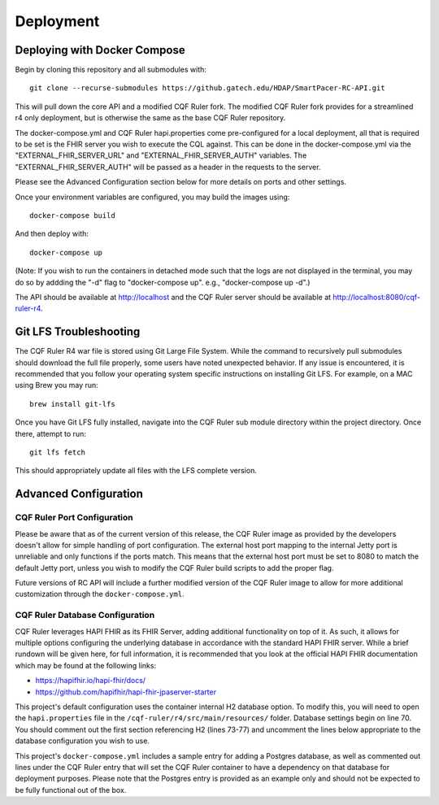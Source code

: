 Deployment
==========

Deploying with Docker Compose
-----------------------------

Begin by cloning this repository and all submodules with::

   git clone --recurse-submodules https://github.gatech.edu/HDAP/SmartPacer-RC-API.git

This will pull down the core API and a modified CQF Ruler fork. The modified CQF Ruler fork provides for a streamlined r4 only deployment, but is otherwise the same as the base CQF Ruler repository.

The docker-compose.yml and CQF Ruler hapi.properties come pre-configured for a local deployment, all that is required to be set is the FHIR server you wish to execute the CQL against. This can be done in the docker-compose.yml via the "EXTERNAL_FHIR_SERVER_URL" and "EXTERNAL_FHIR_SERVER_AUTH" variables. The "EXTERNAL_FHIR_SERVER_AUTH" will be passed as a header in the requests to the server.

Please see the Advanced Configuration section below for more details on ports and other settings.

Once your environment variables are configured, you may build the images using::

   docker-compose build

And then deploy with::

   docker-compose up

(Note: If you wish to run the containers in detached mode such that the logs are not displayed in the terminal, you may do so by addding the "-d" flag to "docker-compose up". e.g., "docker-compose up -d".)

The API should be available at http://localhost and the CQF Ruler server should be available at http://localhost:8080/cqf-ruler-r4.


Git LFS Troubleshooting
-----------------------

The CQF Ruler R4 war file is stored using Git Large File System. While the command to recursively pull submodules should download the full file properly, some users have noted unexpected behavior. If any issue is encountered, it is recommended that you follow your operating system specific instructions on installing Git LFS. For example, on a MAC using Brew you may run::

   brew install git-lfs

Once you have Git LFS fully installed, navigate into the CQF Ruler sub module directory within the project directory. Once there, attempt to run::

   git lfs fetch

This should appropriately update all files with the LFS complete version.


Advanced Configuration
----------------------

CQF Ruler Port Configuration
^^^^^^^^^^^^^^^^^^^^^^^^^^^^

Please be aware that as of the current version of this release, the CQF Ruler image as provided by the developers doesn't allow for simple handling of port configuration. The external host port mapping to the internal Jetty port is unreliable and only functions if the ports match. This means that the external host port must be set to 8080 to match the default Jetty port, unless you wish to modify the CQF Ruler build scripts to add the proper flag.

Future versions of RC API will include a further modified version of the CQF Ruler image to allow for more additional customization through the ``docker-compose.yml``.

CQF Ruler Database Configuration
^^^^^^^^^^^^^^^^^^^^^^^^^^^^^^^^

CQF Ruler leverages HAPI FHIR as its FHIR Server, adding additional functionality on top of it. As such, it allows for multiple options configuring the underlying database in accordance with the standard HAPI FHIR server. While a brief rundown will be given here, for full information, it is recommended that you look at the official HAPI FHIR documentation which may be found at the following links:

* https://hapifhir.io/hapi-fhir/docs/
* https://github.com/hapifhir/hapi-fhir-jpaserver-starter

This project's default configuration uses the container internal H2 database option. To modify this, you will need to open the ``hapi.properties`` file in the ``/cqf-ruler/r4/src/main/resources/`` folder. Database settings begin on line 70. You should comment out the first section referencing H2 (lines 73-77) and uncomment the lines below appropriate to the database configuration you wish to use.

This project's ``docker-compose.yml`` includes a sample entry for adding a Postgres database, as well as commented out lines under the CQF Ruler entry that will set the CQF Ruler container to have a dependency on that database for deployment purposes. Please note that the Postgres entry is provided as an example only and should not be expected to be fully functional out of the box.
